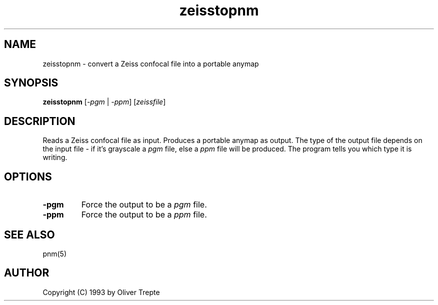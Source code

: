 .TH zeisstopnm 1 "15 June 1993"
.IX zeisstopnm
.SH NAME
zeisstopnm - convert a Zeiss confocal file into a portable anymap
.SH SYNOPSIS
.B zeisstopnm
.RI [ -pgm
|
.IR -ppm ]
.RI [ zeissfile ]
.SH DESCRIPTION
Reads a Zeiss confocal file as input.
Produces a portable anymap as output.
The type of the output file depends on the input file -
if it's grayscale a
.I pgm
file, else a
.I ppm
file will be produced.
The program tells you which type it is writing.
.SH OPTIONS
.TP
.B -pgm
Force the output to be a
.I pgm
file.
.TP
.B -ppm
Force the output to be a
.I ppm
file.
.SH "SEE ALSO"
pnm(5)
.SH AUTHOR
Copyright (C) 1993 by Oliver Trepte
.\" Permission to use, copy, modify, and distribute this software and its
.\" documentation for any purpose and without fee is hereby granted, provided
.\" that the above copyright notice appear in all copies and that both that
.\" copyright notice and this permission notice appear in supporting
.\" documentation.  This software is provided "as is" without express or
.\" implied warranty.

